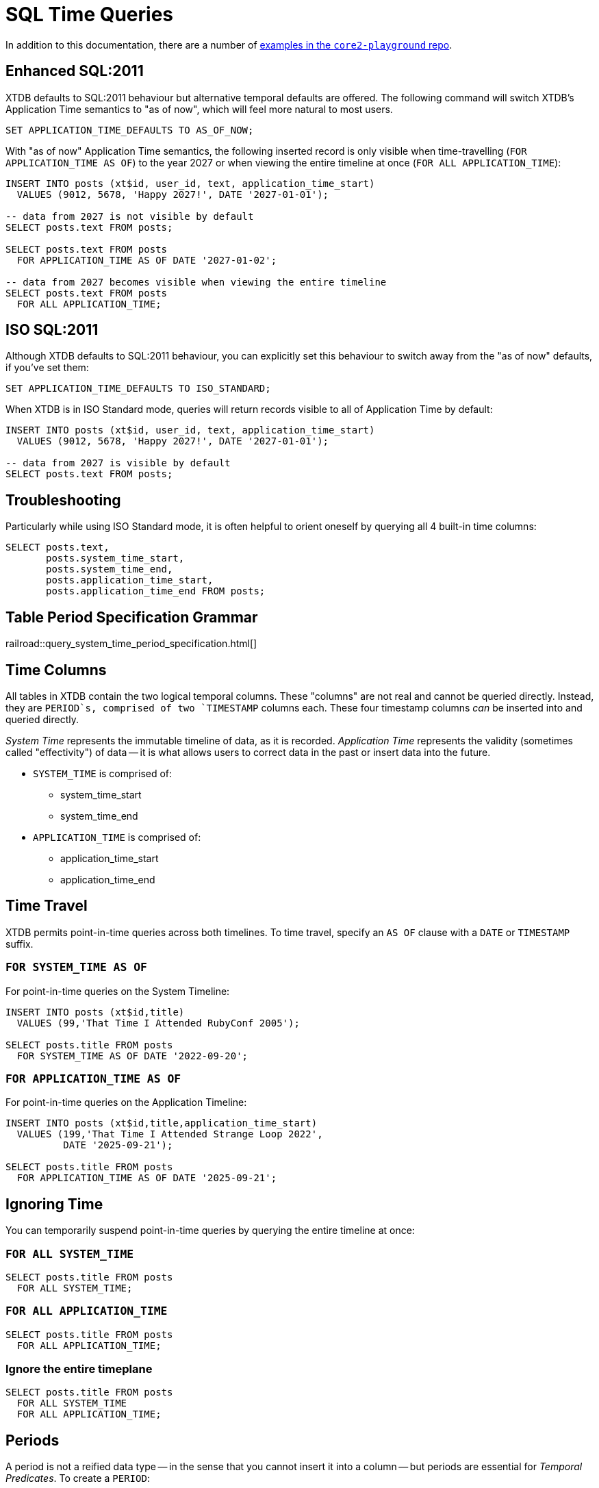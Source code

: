 = SQL Time Queries

In addition to this documentation, there are a number of
https://github.com/xtdb/core2-playground/blob/main/bitemporal/snodgrass-99.sql[examples in the `core2-playground` repo].

[#enhancedsql2011]
== Enhanced SQL:2011

XTDB defaults to SQL:2011 behaviour but alternative temporal defaults are offered.
The following command will switch XTDB's Application Time semantics to "as of now",
which will feel more natural to most users.

[source,sql]
----
SET APPLICATION_TIME_DEFAULTS TO AS_OF_NOW;
----

With "as of now" Application Time semantics, the following inserted record is only visible
when time-travelling (`FOR APPLICATION_TIME AS OF`) to the year 2027 or when viewing the
entire timeline at once (`FOR ALL APPLICATION_TIME`):

[source,sql]
----
INSERT INTO posts (xt$id, user_id, text, application_time_start)
  VALUES (9012, 5678, 'Happy 2027!', DATE '2027-01-01');

-- data from 2027 is not visible by default
SELECT posts.text FROM posts;

SELECT posts.text FROM posts
  FOR APPLICATION_TIME AS OF DATE '2027-01-02';

-- data from 2027 becomes visible when viewing the entire timeline
SELECT posts.text FROM posts
  FOR ALL APPLICATION_TIME;
----


[#isosql2011]
== ISO SQL:2011

Although XTDB defaults to SQL:2011 behaviour, you can explicitly set this behaviour
to switch away from the "as of now" defaults, if you've set them:

[source,sql]
----
SET APPLICATION_TIME_DEFAULTS TO ISO_STANDARD;
----

When XTDB is in ISO Standard mode, queries will return records visible to all of Application Time by default:

[source,sql]
----
INSERT INTO posts (xt$id, user_id, text, application_time_start)
  VALUES (9012, 5678, 'Happy 2027!', DATE '2027-01-01');

-- data from 2027 is visible by default
SELECT posts.text FROM posts;
----


[#troubleshooting]
== Troubleshooting

Particularly while using ISO Standard mode, it is often helpful to orient oneself
by querying all 4 built-in time columns:

[source,sql]
----
SELECT posts.text,
       posts.system_time_start,
       posts.system_time_end,
       posts.application_time_start,
       posts.application_time_end FROM posts;
----


== Table Period Specification Grammar
railroad::query_system_time_period_specification.html[]


[#timecolumns]
== Time Columns

All tables in XTDB contain the two logical temporal columns.
These "columns" are not real and cannot be queried directly.
Instead, they are `PERIOD`s, comprised of two `TIMESTAMP` columns each.
These four timestamp columns _can_ be inserted into and queried directly.

_System Time_ represents the immutable timeline of data, as it is recorded.
_Application Time_ represents the validity (sometimes called "effectivity") of data
-- it is what allows users to correct data in the past or insert data into the future.

* `SYSTEM_TIME` is comprised of:
** system_time_start
** system_time_end
* `APPLICATION_TIME` is comprised of:
** application_time_start
** application_time_end

[#timetravel]
== Time Travel

XTDB permits point-in-time queries across both timelines.
To time travel, specify an `AS OF` clause with a `DATE` or `TIMESTAMP` suffix.

=== `FOR SYSTEM_TIME AS OF`

For point-in-time queries on the System Timeline:

[source,sql]
----
INSERT INTO posts (xt$id,title)
  VALUES (99,'That Time I Attended RubyConf 2005');

SELECT posts.title FROM posts
  FOR SYSTEM_TIME AS OF DATE '2022-09-20';
----

=== `FOR APPLICATION_TIME AS OF`

For point-in-time queries on the Application Timeline:

[source,sql]
----
INSERT INTO posts (xt$id,title,application_time_start)
  VALUES (199,'That Time I Attended Strange Loop 2022',
          DATE '2025-09-21');

SELECT posts.title FROM posts
  FOR APPLICATION_TIME AS OF DATE '2025-09-21';
----


[#ignoringtime]
== Ignoring Time

You can temporarily suspend point-in-time queries by querying the entire timeline at once:

=== `FOR ALL SYSTEM_TIME`

[source,sql]
----
SELECT posts.title FROM posts
  FOR ALL SYSTEM_TIME;
----

=== `FOR ALL APPLICATION_TIME`

[source,sql]
----
SELECT posts.title FROM posts
  FOR ALL APPLICATION_TIME;
----

=== Ignore the entire timeplane

[source,sql]
----
SELECT posts.title FROM posts
  FOR ALL SYSTEM_TIME
  FOR ALL APPLICATION_TIME;
----


[#periods]
== Periods

A period is not a reified data type -- in the sense that you cannot insert it into a column -- but
periods are essential for _Temporal Predicates_. To create a `PERIOD`:

[source,sql]
----
PERIOD(start_time, end_time)
----

SQL Periods have _closed-open semantics_.
The `start_time` is inclusive.
The `end_time` includes all time up-to-but-not-including that time.


[#temporalpredicates]
== Temporal Predicates

Records on the System Timeline and Application Timeline exist as time ranges.
_Temporal Predicates_ are SQL:2011 operators which bear close resemblance to
https://en.wikipedia.org/wiki/Allen%27s_interval_algebra#Relations[Allens' Interval Relations].

=== `CONTAINS`

`x CONTAINS y` returns `TRUE` if x contains every time point in y,
i.e., if xs ≤ ys and xe ≥ ye.

In the case where `y` is a DateTime value expression (`DATE` or `TIMESTAMP`),
`x CONTAINS y` returns `TRUE` if x contains y, i.e., if xs ≤ y and xe > y.

[source,sql]
----
INSERT INTO posts (xt$id,title)
  VALUES (99,'That Time I Attended RubyConf 2005');

SELECT posts.title FROM posts
  WHERE posts.SYSTEM_TIME
  CONTAINS PERIOD(DATE '2027-01-01', DATE '2028-01-01');
----

=== `OVERLAPS`

`x OVERLAPS y` returns `TRUE` if the two periods have at least one time point in common,
i.e, if xs < ye and xe > ys.

[source,sql]
----
INSERT INTO posts (xt$id,title,application_time_start)
  VALUES (299,'Overlapping',DATE '2027-01-01');

SELECT posts.title FROM posts
  WHERE posts.APPLICATION_TIME
  OVERLAPS PERIOD(DATE '2026-01-01', DATE '2027-01-02');
----

=== `EQUALS`

`x EQUALS y` returns `TRUE` if the two periods have every time point in common,
i.e., if `xs = ys` and `xe = ye`.

[source,sql]
----
INSERT INTO posts (xt$id,title,application_time_start,application_time_end)
  VALUES (399,'Equals?',DATE '2027-01-01',DATE '2027-01-02');

SELECT posts.title FROM posts
  WHERE posts.APPLICATION_TIME
  EQUALS PERIOD(DATE '2027-01-01', DATE '2027-01-02');
----

=== `PRECEDES`

`x PRECEDES y` returns `TRUE` if the end value of x is less than or equal to the start value of y,
i.e., if xe ≤ ys.

[source,sql]
----
INSERT INTO posts (xt$id,title,application_time_start,application_time_end)
  VALUES (499,'Precedes?',DATE '2007-01-01',DATE '2007-01-02');

SELECT posts.title FROM posts
  WHERE posts.APPLICATION_TIME
  PRECEDES PERIOD(DATE '2007-01-03', DATE '2026-12-31');
----

=== `SUCCEEDS`

`x SUCCEEDS y` returns `TRUE` if the start value of x is greater than or equal to the end value of y,
i.e., if xs ≥ ye.

[source,sql]
----
INSERT INTO posts (xt$id,title,application_time_start,application_time_end)
  VALUES (599,'Succeeds?',DATE '2037-01-01',DATE '2037-01-02');

SELECT posts.title FROM posts
  WHERE posts.APPLICATION_TIME
  SUCCEEDS PERIOD(DATE '2036-12-30', DATE '2036-12-31');
----

=== `IMMEDIATELY PRECEDES`

`x IMMEDIATELY PRECEDES y` returns `TRUE` if the end value of x is equal to the start value
of y, i.e., if xe = ys.

[source,sql]
----
INSERT INTO posts (xt$id,title,application_time_start,application_time_end)
  VALUES (699,'Immediately Precedes?',DATE '2007-01-01',
          TIMESTAMP '2007-01-02 12:34:56');

SELECT posts.title FROM posts
  WHERE posts.APPLICATION_TIME
  IMMEDIATELY PRECEDES PERIOD(TIMESTAMP '2007-01-02 12:34:56', DATE '2026-12-31');
----

=== `IMMEDIATELY SUCCEEDS`

`x IMMEDIATELY SUCCEEDS y` returns `TRUE` if the start value of x is equal to the end value
of y, i.e., if xs = ye.

[source,sql]
----
INSERT INTO posts (xt$id,title,application_time_start,application_time_end)
  VALUES (799,'Immediately Succeeds?',TIMESTAMP '2036-12-31 12:34:56',
          DATE '2037-01-02');

SELECT posts.title FROM posts
  WHERE posts.APPLICATION_TIME
  IMMEDIATELY SUCCEEDS PERIOD(DATE '2036-12-30',
                              TIMESTAMP '2036-12-31 12:34:56');
----


[#automaticsplitting]
== Automatic (Application) Time Period Splitting

Whenever an `UPDATE` or `DELETE` operation is performed on an existing record,
the old Application Time is "split".

[source,sql]
----
INSERT INTO posts (xt$id,title,application_time_start)
  VALUES (899,'Will I be split?',DATE '1997-02-02');

UPDATE posts
  FOR PORTION OF APPLICATION_TIME
  FROM DATE '1998-01-20' TO DATE '1999-01-30'
  SET title='Split!';

SELECT posts.title,
       posts.system_time_start,
       posts.system_time_end,
       posts.application_time_start,
       posts.application_time_end
       FROM posts
       FOR ALL APPLICATION_TIME;
----


[#endoftime]
== End of Time

For convenience, XTDB adds the reserved word `END_OF_TIME` which can be used in place of
a hard-coded end-of-time value. It can be used like so:

[source,sql]
----
INSERT INTO posts (xt$id,title,application_time_start)
  VALUES (999,'Delete from 1995 to the end of time?',DATE '1990-02-02');

DELETE FROM posts
  FOR PORTION OF APPLICATION_TIME
  FROM DATE '1995-01-01' TO END_OF_TIME
  WHERE posts.xt$id= 999;

SELECT posts.title,
       posts.system_time_start,
       posts.system_time_end,
       posts.application_time_start,
       posts.application_time_end
       FROM posts
       FOR ALL APPLICATION_TIME;
----


[#inspectthetimeline]
== Inspect The Timeline

Whether you are in `AS_OF_NOW` or `ISO_STANDARD` mode, you can inspect the entire timeline.

To inspect all of System Time:

[source,sql]
----
SELECT posts.title,
       posts.system_time_start,
       posts.system_time_end,
       posts.application_time_start,
       posts.application_time_end
       FROM posts
       FOR ALL SYSTEM_TIME;
----

To inspect all of Application Time:

[source,sql]
----
SELECT posts.title,
       posts.system_time_start,
       posts.system_time_end,
       posts.application_time_start,
       posts.application_time_end
       FROM posts
       FOR ALL APPLICATION_TIME;
----

These two clauses can be combined to inspect the entire time plane (both timelines):

[source,sql]
----
SELECT posts.title,
       posts.system_time_start,
       posts.system_time_end,
       posts.application_time_start,
       posts.application_time_end
       FROM posts
       FOR ALL SYSTEM_TIME
       FOR ALL APPLICATION_TIME;
----


[#patterns]
== Temporal Data Patterns

=== Move a record into the past/future

To retroactively "move" a record into the past or future, use the "upsert" functionality of the `INSERT` statement:

[source,sql]
----
INSERT INTO products (xt$id,name,application_time_start)
  VALUES (1,'iPhone',DATE '2009-01-01');
SELECT products.name,products.application_time_start
  FROM products; -- returns 2009

INSERT INTO products (xt$id,name,application_time_start)
  VALUES (1,'iPhone',DATE '2007-06-29');
SELECT products.name,products.application_time_start
  FROM products; -- returns correct 2007 date
----

It is not possible to use an `UPDATE` statement to change a record's `APPLICATION_TIME`.

=== Change a record for a portion of (its) time

`UPDATE ... FOR PORTION OF APPLICATION_TIME` can be used for exactly this purpose:

[source,sql]
----
INSERT INTO employee (xt$id, name, title, application_time_start)
  VALUES (4, 'Deepa', 'Developer', DATE '2013-07-31');

UPDATE employee FOR PORTION OF APPLICATION_TIME
  FROM DATE '2018-01-01' TO DATE '2021-01-01'
  SET title = 'CEO'
  WHERE employee.xt$id= 4;

SELECT employee.title, employee.application_time_start
  FROM employee FOR ALL APPLICATION_TIME
  WHERE employee.id=4;
----
